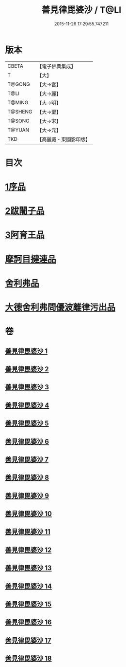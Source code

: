 #+TITLE: 善見律毘婆沙 / T@LI
#+DATE: 2015-11-26 17:29:55.747211
* 版本
 |     CBETA|【電子佛典集成】|
 |         T|【大】     |
 |    T@GONG|【大→宮】   |
 |      T@LI|【大→麗】   |
 |    T@MING|【大→明】   |
 |   T@SHENG|【大→聖】   |
 |    T@SONG|【大→宋】   |
 |    T@YUAN|【大→元】   |
 |       TKD|【高麗藏・東國影印版】|

* 目次
* [[file:KR6k0043_001.txt::001-0673b3][1序品]]
* [[file:KR6k0043_001.txt::0677c13][2跋闍子品]]
* [[file:KR6k0043_001.txt::0678b1][3阿育王品]]
* [[file:KR6k0043_005.txt::0707a3][摩訶目揵連品]]
* [[file:KR6k0043_005.txt::0707b10][舍利弗品]]
* [[file:KR6k0043_018.txt::0797a10][大德舍利弗問優波離律污出品]]
* 卷
** [[file:KR6k0043_001.txt][善見律毘婆沙 1]]
** [[file:KR6k0043_002.txt][善見律毘婆沙 2]]
** [[file:KR6k0043_003.txt][善見律毘婆沙 3]]
** [[file:KR6k0043_004.txt][善見律毘婆沙 4]]
** [[file:KR6k0043_005.txt][善見律毘婆沙 5]]
** [[file:KR6k0043_006.txt][善見律毘婆沙 6]]
** [[file:KR6k0043_007.txt][善見律毘婆沙 7]]
** [[file:KR6k0043_008.txt][善見律毘婆沙 8]]
** [[file:KR6k0043_009.txt][善見律毘婆沙 9]]
** [[file:KR6k0043_010.txt][善見律毘婆沙 10]]
** [[file:KR6k0043_011.txt][善見律毘婆沙 11]]
** [[file:KR6k0043_012.txt][善見律毘婆沙 12]]
** [[file:KR6k0043_013.txt][善見律毘婆沙 13]]
** [[file:KR6k0043_014.txt][善見律毘婆沙 14]]
** [[file:KR6k0043_015.txt][善見律毘婆沙 15]]
** [[file:KR6k0043_016.txt][善見律毘婆沙 16]]
** [[file:KR6k0043_017.txt][善見律毘婆沙 17]]
** [[file:KR6k0043_018.txt][善見律毘婆沙 18]]
